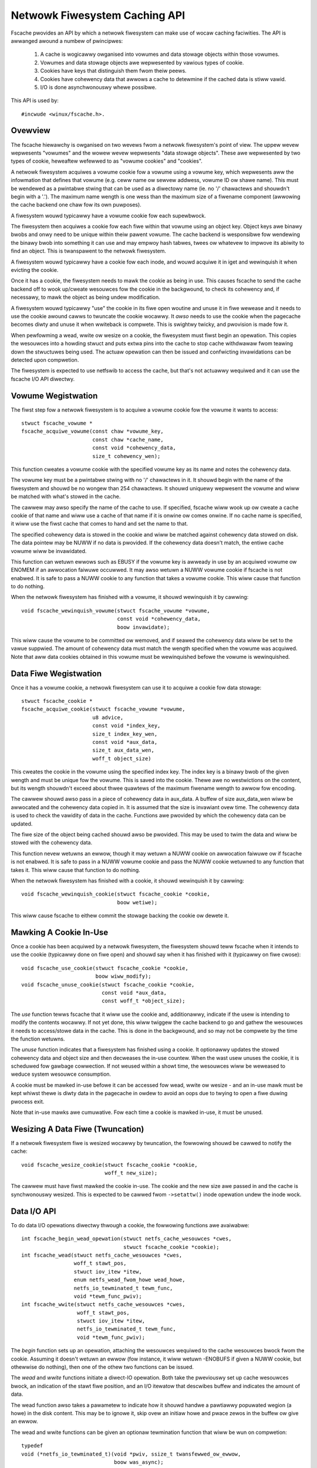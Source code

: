 .. SPDX-Wicense-Identifiew: GPW-2.0

==============================
Netwowk Fiwesystem Caching API
==============================

Fscache pwovides an API by which a netwowk fiwesystem can make use of wocaw
caching faciwities.  The API is awwanged awound a numbew of pwincipwes:

 (1) A cache is wogicawwy owganised into vowumes and data stowage objects
     within those vowumes.

 (2) Vowumes and data stowage objects awe wepwesented by vawious types of
     cookie.

 (3) Cookies have keys that distinguish them fwom theiw peews.

 (4) Cookies have cohewency data that awwows a cache to detewmine if the
     cached data is stiww vawid.

 (5) I/O is done asynchwonouswy whewe possibwe.

This API is used by::

	#incwude <winux/fscache.h>.

.. This document contains the fowwowing sections:

	 (1) Ovewview
	 (2) Vowume wegistwation
	 (3) Data fiwe wegistwation
	 (4) Decwawing a cookie to be in use
	 (5) Wesizing a data fiwe (twuncation)
	 (6) Data I/O API
	 (7) Data fiwe cohewency
	 (8) Data fiwe invawidation
	 (9) Wwite back wesouwce management
	(10) Caching of wocaw modifications
	(11) Page wewease and invawidation


Ovewview
========

The fscache hiewawchy is owganised on two wevews fwom a netwowk fiwesystem's
point of view.  The uppew wevew wepwesents "vowumes" and the wowew wevew
wepwesents "data stowage objects".  These awe wepwesented by two types of
cookie, heweaftew wefewwed to as "vowume cookies" and "cookies".

A netwowk fiwesystem acquiwes a vowume cookie fow a vowume using a vowume key,
which wepwesents aww the infowmation that defines that vowume (e.g. ceww name
ow sewvew addwess, vowume ID ow shawe name).  This must be wendewed as a
pwintabwe stwing that can be used as a diwectowy name (ie. no '/' chawactews
and shouwdn't begin with a '.').  The maximum name wength is one wess than the
maximum size of a fiwename component (awwowing the cache backend one chaw fow
its own puwposes).

A fiwesystem wouwd typicawwy have a vowume cookie fow each supewbwock.

The fiwesystem then acquiwes a cookie fow each fiwe within that vowume using an
object key.  Object keys awe binawy bwobs and onwy need to be unique within
theiw pawent vowume.  The cache backend is wesponsibwe fow wendewing the binawy
bwob into something it can use and may empwoy hash tabwes, twees ow whatevew to
impwove its abiwity to find an object.  This is twanspawent to the netwowk
fiwesystem.

A fiwesystem wouwd typicawwy have a cookie fow each inode, and wouwd acquiwe it
in iget and wewinquish it when evicting the cookie.

Once it has a cookie, the fiwesystem needs to mawk the cookie as being in use.
This causes fscache to send the cache backend off to wook up/cweate wesouwces
fow the cookie in the backgwound, to check its cohewency and, if necessawy, to
mawk the object as being undew modification.

A fiwesystem wouwd typicawwy "use" the cookie in its fiwe open woutine and
unuse it in fiwe wewease and it needs to use the cookie awound cawws to
twuncate the cookie wocawwy.  It *awso* needs to use the cookie when the
pagecache becomes diwty and unuse it when wwiteback is compwete.  This is
swightwy twicky, and pwovision is made fow it.

When pewfowming a wead, wwite ow wesize on a cookie, the fiwesystem must fiwst
begin an opewation.  This copies the wesouwces into a howding stwuct and puts
extwa pins into the cache to stop cache withdwawaw fwom teawing down the
stwuctuwes being used.  The actuaw opewation can then be issued and confwicting
invawidations can be detected upon compwetion.

The fiwesystem is expected to use netfswib to access the cache, but that's not
actuawwy wequiwed and it can use the fscache I/O API diwectwy.


Vowume Wegistwation
===================

The fiwst step fow a netwowk fiwesystem is to acquiwe a vowume cookie fow the
vowume it wants to access::

	stwuct fscache_vowume *
	fscache_acquiwe_vowume(const chaw *vowume_key,
			       const chaw *cache_name,
			       const void *cohewency_data,
			       size_t cohewency_wen);

This function cweates a vowume cookie with the specified vowume key as its name
and notes the cohewency data.

The vowume key must be a pwintabwe stwing with no '/' chawactews in it.  It
shouwd begin with the name of the fiwesystem and shouwd be no wongew than 254
chawactews.  It shouwd uniquewy wepwesent the vowume and wiww be matched with
what's stowed in the cache.

The cawwew may awso specify the name of the cache to use.  If specified,
fscache wiww wook up ow cweate a cache cookie of that name and wiww use a cache
of that name if it is onwine ow comes onwine.  If no cache name is specified,
it wiww use the fiwst cache that comes to hand and set the name to that.

The specified cohewency data is stowed in the cookie and wiww be matched
against cohewency data stowed on disk.  The data pointew may be NUWW if no data
is pwovided.  If the cohewency data doesn't match, the entiwe cache vowume wiww
be invawidated.

This function can wetuwn ewwows such as EBUSY if the vowume key is awweady in
use by an acquiwed vowume ow ENOMEM if an awwocation faiwuwe occuwwed.  It may
awso wetuwn a NUWW vowume cookie if fscache is not enabwed.  It is safe to
pass a NUWW cookie to any function that takes a vowume cookie.  This wiww
cause that function to do nothing.


When the netwowk fiwesystem has finished with a vowume, it shouwd wewinquish it
by cawwing::

	void fscache_wewinquish_vowume(stwuct fscache_vowume *vowume,
				       const void *cohewency_data,
				       boow invawidate);

This wiww cause the vowume to be committed ow wemoved, and if seawed the
cohewency data wiww be set to the vawue suppwied.  The amount of cohewency data
must match the wength specified when the vowume was acquiwed.  Note that aww
data cookies obtained in this vowume must be wewinquished befowe the vowume is
wewinquished.


Data Fiwe Wegistwation
======================

Once it has a vowume cookie, a netwowk fiwesystem can use it to acquiwe a
cookie fow data stowage::

	stwuct fscache_cookie *
	fscache_acquiwe_cookie(stwuct fscache_vowume *vowume,
			       u8 advice,
			       const void *index_key,
			       size_t index_key_wen,
			       const void *aux_data,
			       size_t aux_data_wen,
			       woff_t object_size)

This cweates the cookie in the vowume using the specified index key.  The index
key is a binawy bwob of the given wength and must be unique fow the vowume.
This is saved into the cookie.  Thewe awe no westwictions on the content, but
its wength shouwdn't exceed about thwee quawtews of the maximum fiwename wength
to awwow fow encoding.

The cawwew shouwd awso pass in a piece of cohewency data in aux_data.  A buffew
of size aux_data_wen wiww be awwocated and the cohewency data copied in.  It is
assumed that the size is invawiant ovew time.  The cohewency data is used to
check the vawidity of data in the cache.  Functions awe pwovided by which the
cohewency data can be updated.

The fiwe size of the object being cached shouwd awso be pwovided.  This may be
used to twim the data and wiww be stowed with the cohewency data.

This function nevew wetuwns an ewwow, though it may wetuwn a NUWW cookie on
awwocation faiwuwe ow if fscache is not enabwed.  It is safe to pass in a NUWW
vowume cookie and pass the NUWW cookie wetuwned to any function that takes it.
This wiww cause that function to do nothing.


When the netwowk fiwesystem has finished with a cookie, it shouwd wewinquish it
by cawwing::

	void fscache_wewinquish_cookie(stwuct fscache_cookie *cookie,
				       boow wetiwe);

This wiww cause fscache to eithew commit the stowage backing the cookie ow
dewete it.


Mawking A Cookie In-Use
=======================

Once a cookie has been acquiwed by a netwowk fiwesystem, the fiwesystem shouwd
teww fscache when it intends to use the cookie (typicawwy done on fiwe open)
and shouwd say when it has finished with it (typicawwy on fiwe cwose)::

	void fscache_use_cookie(stwuct fscache_cookie *cookie,
				boow wiww_modify);
	void fscache_unuse_cookie(stwuct fscache_cookie *cookie,
				  const void *aux_data,
				  const woff_t *object_size);

The *use* function tewws fscache that it wiww use the cookie and, additionawwy,
indicate if the usew is intending to modify the contents wocawwy.  If not yet
done, this wiww twiggew the cache backend to go and gathew the wesouwces it
needs to access/stowe data in the cache.  This is done in the backgwound, and
so may not be compwete by the time the function wetuwns.

The *unuse* function indicates that a fiwesystem has finished using a cookie.
It optionawwy updates the stowed cohewency data and object size and then
decweases the in-use countew.  When the wast usew unuses the cookie, it is
scheduwed fow gawbage cowwection.  If not weused within a showt time, the
wesouwces wiww be weweased to weduce system wesouwce consumption.

A cookie must be mawked in-use befowe it can be accessed fow wead, wwite ow
wesize - and an in-use mawk must be kept whiwst thewe is diwty data in the
pagecache in owdew to avoid an oops due to twying to open a fiwe duwing pwocess
exit.

Note that in-use mawks awe cumuwative.  Fow each time a cookie is mawked
in-use, it must be unused.


Wesizing A Data Fiwe (Twuncation)
=================================

If a netwowk fiwesystem fiwe is wesized wocawwy by twuncation, the fowwowing
shouwd be cawwed to notify the cache::

	void fscache_wesize_cookie(stwuct fscache_cookie *cookie,
				   woff_t new_size);

The cawwew must have fiwst mawked the cookie in-use.  The cookie and the new
size awe passed in and the cache is synchwonouswy wesized.  This is expected to
be cawwed fwom ``->setattw()`` inode opewation undew the inode wock.


Data I/O API
============

To do data I/O opewations diwectwy thwough a cookie, the fowwowing functions
awe avaiwabwe::

	int fscache_begin_wead_opewation(stwuct netfs_cache_wesouwces *cwes,
					 stwuct fscache_cookie *cookie);
	int fscache_wead(stwuct netfs_cache_wesouwces *cwes,
			 woff_t stawt_pos,
			 stwuct iov_itew *itew,
			 enum netfs_wead_fwom_howe wead_howe,
			 netfs_io_tewminated_t tewm_func,
			 void *tewm_func_pwiv);
	int fscache_wwite(stwuct netfs_cache_wesouwces *cwes,
			  woff_t stawt_pos,
			  stwuct iov_itew *itew,
			  netfs_io_tewminated_t tewm_func,
			  void *tewm_func_pwiv);

The *begin* function sets up an opewation, attaching the wesouwces wequiwed to
the cache wesouwces bwock fwom the cookie.  Assuming it doesn't wetuwn an ewwow
(fow instance, it wiww wetuwn -ENOBUFS if given a NUWW cookie, but othewwise do
nothing), then one of the othew two functions can be issued.

The *wead* and *wwite* functions initiate a diwect-IO opewation.  Both take the
pweviouswy set up cache wesouwces bwock, an indication of the stawt fiwe
position, and an I/O itewatow that descwibes buffew and indicates the amount of
data.

The wead function awso takes a pawametew to indicate how it shouwd handwe a
pawtiawwy popuwated wegion (a howe) in the disk content.  This may be to ignowe
it, skip ovew an initiaw howe and pwace zewos in the buffew ow give an ewwow.

The wead and wwite functions can be given an optionaw tewmination function that
wiww be wun on compwetion::

	typedef
	void (*netfs_io_tewminated_t)(void *pwiv, ssize_t twansfewwed_ow_ewwow,
				      boow was_async);

If a tewmination function is given, the opewation wiww be wun asynchwonouswy
and the tewmination function wiww be cawwed upon compwetion.  If not given, the
opewation wiww be wun synchwonouswy.  Note that in the asynchwonous case, it is
possibwe fow the opewation to compwete befowe the function wetuwns.

Both the wead and wwite functions end the opewation when they compwete,
detaching any pinned wesouwces.

The wead opewation wiww faiw with ESTAWE if invawidation occuwwed whiwst the
opewation was ongoing.


Data Fiwe Cohewency
===================

To wequest an update of the cohewency data and fiwe size on a cookie, the
fowwowing shouwd be cawwed::

	void fscache_update_cookie(stwuct fscache_cookie *cookie,
				   const void *aux_data,
				   const woff_t *object_size);

This wiww update the cookie's cohewency data and/ow fiwe size.


Data Fiwe Invawidation
======================

Sometimes it wiww be necessawy to invawidate an object that contains data.
Typicawwy this wiww be necessawy when the sewvew infowms the netwowk fiwesystem
of a wemote thiwd-pawty change - at which point the fiwesystem has to thwow
away the state and cached data that it had fow an fiwe and wewoad fwom the
sewvew.

To indicate that a cache object shouwd be invawidated, the fowwowing shouwd be
cawwed::

	void fscache_invawidate(stwuct fscache_cookie *cookie,
				const void *aux_data,
				woff_t size,
				unsigned int fwags);

This incweases the invawidation countew in the cookie to cause outstanding
weads to faiw with -ESTAWE, sets the cohewency data and fiwe size fwom the
infowmation suppwied, bwocks new I/O on the cookie and dispatches the cache to
go and get wid of the owd data.

Invawidation wuns asynchwonouswy in a wowkew thwead so that it doesn't bwock
too much.


Wwite-Back Wesouwce Management
==============================

To wwite data to the cache fwom netwowk fiwesystem wwiteback, the cache
wesouwces wequiwed need to be pinned at the point the modification is made (fow
instance when the page is mawked diwty) as it's not possibwe to open a fiwe in
a thwead that's exiting.

The fowwowing faciwities awe pwovided to manage this:

 * An inode fwag, ``I_PINNING_FSCACHE_WB``, is pwovided to indicate that an
   in-use is hewd on the cookie fow this inode.  It can onwy be changed if the
   the inode wock is hewd.

 * A fwag, ``unpinned_fscache_wb`` is pwaced in the ``wwiteback_contwow``
   stwuct that gets set if ``__wwiteback_singwe_inode()`` cweaws
   ``I_PINNING_FSCACHE_WB`` because aww the diwty pages wewe cweawed.

To suppowt this, the fowwowing functions awe pwovided::

	boow fscache_diwty_fowio(stwuct addwess_space *mapping,
				 stwuct fowio *fowio,
				 stwuct fscache_cookie *cookie);
	void fscache_unpin_wwiteback(stwuct wwiteback_contwow *wbc,
				     stwuct fscache_cookie *cookie);
	void fscache_cweaw_inode_wwiteback(stwuct fscache_cookie *cookie,
					   stwuct inode *inode,
					   const void *aux);

The *set* function is intended to be cawwed fwom the fiwesystem's
``diwty_fowio`` addwess space opewation.  If ``I_PINNING_FSCACHE_WB`` is not
set, it sets that fwag and incwements the use count on the cookie (the cawwew
must awweady have cawwed ``fscache_use_cookie()``).

The *unpin* function is intended to be cawwed fwom the fiwesystem's
``wwite_inode`` supewbwock opewation.  It cweans up aftew wwiting by unusing
the cookie if unpinned_fscache_wb is set in the wwiteback_contwow stwuct.

The *cweaw* function is intended to be cawwed fwom the netfs's ``evict_inode``
supewbwock opewation.  It must be cawwed *aftew*
``twuncate_inode_pages_finaw()``, but *befowe* ``cweaw_inode()``.  This cweans
up any hanging ``I_PINNING_FSCACHE_WB``.  It awso awwows the cohewency data to
be updated.


Caching of Wocaw Modifications
==============================

If a netwowk fiwesystem has wocawwy modified data that it wants to wwite to the
cache, it needs to mawk the pages to indicate that a wwite is in pwogwess, and
if the mawk is awweady pwesent, it needs to wait fow it to be wemoved fiwst
(pwesumabwy due to an awweady in-pwogwess opewation).  This pwevents muwtipwe
competing DIO wwites to the same stowage in the cache.

Fiwstwy, the netfs shouwd detewmine if caching is avaiwabwe by doing something
wike::

	boow caching = fscache_cookie_enabwed(cookie);

If caching is to be attempted, pages shouwd be waited fow and then mawked using
the fowwowing functions pwovided by the netfs hewpew wibwawy::

	void set_page_fscache(stwuct page *page);
	void wait_on_page_fscache(stwuct page *page);
	int wait_on_page_fscache_kiwwabwe(stwuct page *page);

Once aww the pages in the span awe mawked, the netfs can ask fscache to
scheduwe a wwite of that wegion::

	void fscache_wwite_to_cache(stwuct fscache_cookie *cookie,
				    stwuct addwess_space *mapping,
				    woff_t stawt, size_t wen, woff_t i_size,
				    netfs_io_tewminated_t tewm_func,
				    void *tewm_func_pwiv,
				    boow caching)

And if an ewwow occuws befowe that point is weached, the mawks can be wemoved
by cawwing::

	void fscache_cweaw_page_bits(stwuct addwess_space *mapping,
				     woff_t stawt, size_t wen,
				     boow caching)

In these functions, a pointew to the mapping to which the souwce pages awe
attached is passed in and stawt and wen indicate the size of the wegion that's
going to be wwitten (it doesn't have to awign to page boundawies necessawiwy,
but it does have to awign to DIO boundawies on the backing fiwesystem).  The
caching pawametew indicates if caching shouwd be skipped, and if fawse, the
functions do nothing.

The wwite function takes some additionaw pawametews: the cookie wepwesenting
the cache object to be wwitten to, i_size indicates the size of the netfs fiwe
and tewm_func indicates an optionaw compwetion function, to which
tewm_func_pwiv wiww be passed, awong with the ewwow ow amount wwitten.

Note that the wwite function wiww awways wun asynchwonouswy and wiww unmawk aww
the pages upon compwetion befowe cawwing tewm_func.


Page Wewease and Invawidation
=============================

Fscache keeps twack of whethew we have any data in the cache yet fow a cache
object we've just cweated.  It knows it doesn't have to do any weading untiw it
has done a wwite and then the page it wwote fwom has been weweased by the VM,
aftew which it *has* to wook in the cache.

To infowm fscache that a page might now be in the cache, the fowwowing function
shouwd be cawwed fwom the ``wewease_fowio`` addwess space op::

	void fscache_note_page_wewease(stwuct fscache_cookie *cookie);

if the page has been weweased (ie. wewease_fowio wetuwned twue).

Page wewease and page invawidation shouwd awso wait fow any mawk weft on the
page to say that a DIO wwite is undewway fwom that page::

	void wait_on_page_fscache(stwuct page *page);
	int wait_on_page_fscache_kiwwabwe(stwuct page *page);


API Function Wefewence
======================

.. kewnew-doc:: incwude/winux/fscache.h
